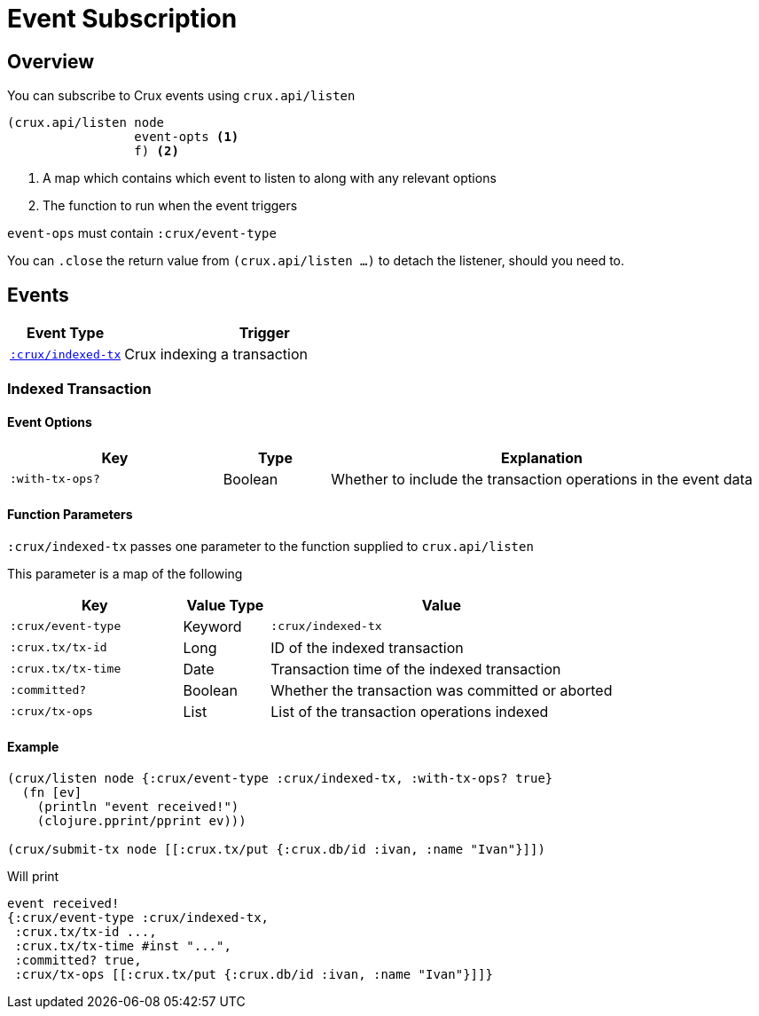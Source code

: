 = Event Subscription

[#overview]
== Overview

You can subscribe to Crux events using `crux.api/listen`

[source,clojure]
----
(crux.api/listen node
                 event-opts <1>
                 f) <2>
----
<1> A map which contains which event to listen to along with any relevant options
<2> The function to run when the event triggers

`event-ops` must contain `:crux/event-type`

You can `.close` the return value from `(crux.api/listen ...)` to detach the listener, should you need to.

[#events]
== Events

[cols="2,5"]
|===
|Event Type|Trigger

|<<#indexed-tx,`:crux/indexed-tx`>>|Crux indexing a transaction
|===

[#indexed-tx]
=== Indexed Transaction

==== Event Options

[cols="2,1,4"]
|===
|Key|Type|Explanation

|`:with-tx-ops?`|Boolean|Whether to include the transaction operations in the event data
|===

==== Function Parameters

`:crux/indexed-tx` passes one parameter to the function supplied to `crux.api/listen`

This parameter is a map of the following

[cols="2,1,4"]
|===
|Key|Value Type|Value

|`:crux/event-type`|Keyword|`:crux/indexed-tx`
|`:crux.tx/tx-id`|Long|ID of the indexed transaction
|`:crux.tx/tx-time`|Date|Transaction time of the indexed transaction
|`:committed?`|Boolean|Whether the transaction was committed or aborted
|`:crux/tx-ops`|List|List of the transaction operations indexed
|===

==== Example

[source,clojure]
----
(crux/listen node {:crux/event-type :crux/indexed-tx, :with-tx-ops? true}
  (fn [ev]
    (println "event received!")
    (clojure.pprint/pprint ev)))

(crux/submit-tx node [[:crux.tx/put {:crux.db/id :ivan, :name "Ivan"}]])
----

Will print

[source,clojure]
----
event received!
{:crux/event-type :crux/indexed-tx,
 :crux.tx/tx-id ...,
 :crux.tx/tx-time #inst "...",
 :committed? true,
 :crux/tx-ops [[:crux.tx/put {:crux.db/id :ivan, :name "Ivan"}]]}
----